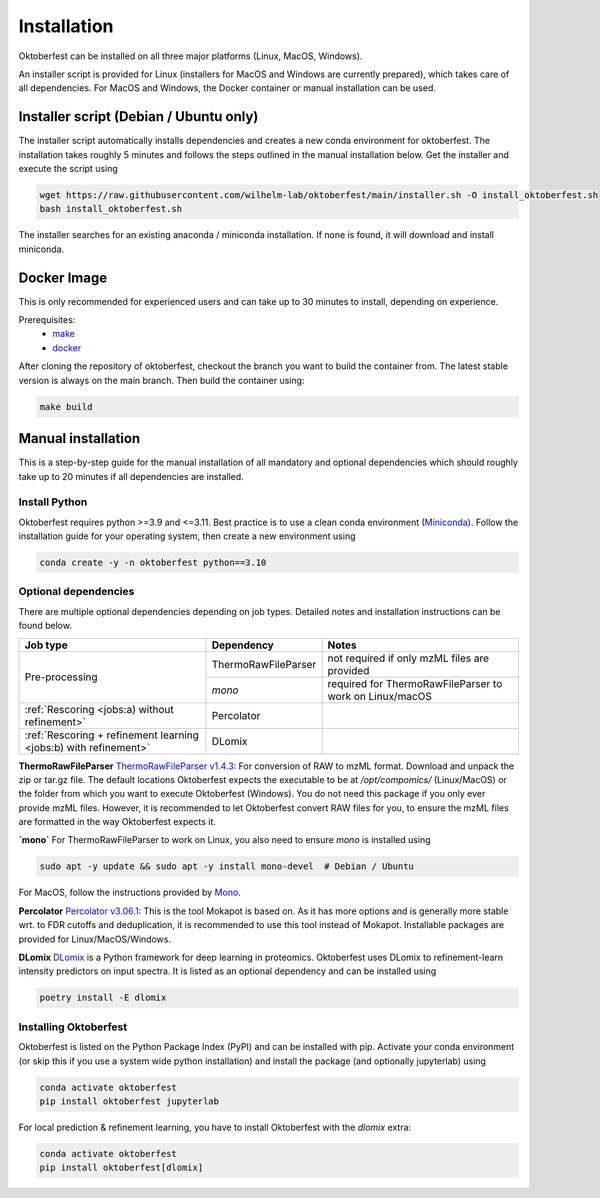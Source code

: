 .. highlight:: shell

Installation
============

Oktoberfest can be installed on all three major platforms (Linux, MacOS, Windows).

An installer script is provided for Linux (installers for MacOS and Windows are currently prepared), which takes care of all dependencies. For MacOS and Windows, the Docker container or manual installation can be used.

Installer script (Debian / Ubuntu only)
---------------------------------------

The installer script automatically installs dependencies and creates a new conda environment for oktoberfest. The installation takes roughly 5 minutes and follows the steps outlined in the manual installation below. Get the installer and execute the script using

.. code-block:: bash

   wget https://raw.githubusercontent.com/wilhelm-lab/oktoberfest/main/installer.sh -O install_oktoberfest.sh
   bash install_oktoberfest.sh

The installer searches for an existing anaconda / miniconda installation. If none is found, it will download and install miniconda.

Docker Image
------------

This is only recommended for experienced users and can take up to 30 minutes to install, depending on experience.

Prerequisites:
  - `make <https://www.gnu.org/software/make/>`_
  - `docker <https://www.docker.com/>`_

After cloning the repository of oktoberfest, checkout the branch you want to build the container from.
The latest stable version is always on the main branch. Then build the container using:

.. code-block:: bash

   make build


Manual installation
-------------------

This is a step-by-step guide for the manual installation of all mandatory and optional dependencies which should roughly take up to 20 minutes if all dependencies are installed.

Install Python
~~~~~~~~~~~~~~

Oktoberfest requires python >=3.9 and <=3.11. Best practice is to use a clean conda environment (`Miniconda <https://docs.conda.io/en/latest/miniconda.html>`_).
Follow the installation guide for your operating system, then create a new environment using

.. code-block:: bash

   conda create -y -n oktoberfest python==3.10


Optional dependencies
~~~~~~~~~~~~~~~~~~~~~

There are multiple optional dependencies depending on job types. Detailed notes and installation instructions can be found below.

.. table::

    +------------------------------------------------------------------+---------------------+---------------------------------------------------------+
    | Job type                                                         | Dependency          | Notes                                                   |
    +==================================================================+=====================+=========================================================+
    | Pre-processing                                                   | ThermoRawFileParser | not required if only mzML files are provided            |
    +                                                                  +---------------------+---------------------------------------------------------+
    |                                                                  | `mono`              | required for ThermoRawFileParser to work on Linux/macOS |
    +------------------------------------------------------------------+---------------------+---------------------------------------------------------+
    | :ref:`Rescoring <jobs:a) without refinement>`                    | Percolator          |                                                         |
    +------------------------------------------------------------------+---------------------+---------------------------------------------------------+
    | :ref:`Rescoring + refinement learning <jobs:b) with refinement>` | DLomix              |                                                         |
    +------------------------------------------------------------------+---------------------+---------------------------------------------------------+

**ThermoRawFileParser**
`ThermoRawFileParser v1.4.3 <https://github.com/compomics/ThermoRawFileParser/releases/tag/v1.4.3>`_:
For conversion of RAW to mzML format. Download and unpack the zip or tar.gz file. The default locations Oktoberfest expects the executable to be at `/opt/compomics/` (Linux/MacOS) or the folder from which you want to execute Oktoberfest (Windows).
You do not need this package if you only ever provide mzML files. However, it is recommended to let Oktoberfest convert RAW files for you, to ensure the mzML files are formatted in the way Oktoberfest expects it.

**`mono`**
For ThermoRawFileParser to work on Linux, you also need to ensure `mono` is installed using

.. code-block:: bash

   sudo apt -y update && sudo apt -y install mono-devel  # Debian / Ubuntu

For MacOS, follow the instructions provided by `Mono <https://www.mono-project.com/docs/getting-started/install/mac/>`_.

**Percolator**
`Percolator v3.06.1 <https://github.com/percolator/percolator/releases/tag/rel-3-06-01>`_:
This is the tool Mokapot is based on. As it has more options and is generally more stable wrt. to FDR cutoffs and deduplication, it is recommended to use this tool instead of Mokapot.
Installable packages are provided for Linux/MacOS/Windows.

**DLomix**
`DLomix <https://github.com/wilhelm-lab/dlomix>`_ is a Python framework for deep learning in proteomics. Oktoberfest uses DLomix to refinement-learn intensity predictors on input spectra. It is listed as an optional dependency and can be installed using

.. code-block:: bash

    poetry install -E dlomix

Installing Oktoberfest
~~~~~~~~~~~~~~~~~~~~~~

Oktoberfest is listed on the Python Package Index (PyPI) and can be installed with pip. Activate your conda environment (or skip this if you use a system wide python installation) and install the package (and optionally jupyterlab) using

.. code-block:: bash

   conda activate oktoberfest
   pip install oktoberfest jupyterlab

For local prediction & refinement learning, you have to install Oktoberfest with the `dlomix` extra:

.. code-block:: bash

   conda activate oktoberfest
   pip install oktoberfest[dlomix]
